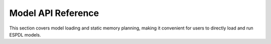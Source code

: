 Model API Reference
===============================

.. _configuration-options-reference:

This section covers model loading and static memory planning, making it convenient for users to directly load and run ESPDL models.

.. include-build-file:: inc/dl_model_base.inc
.. include-build-file:: inc/dl_memory_manager.inc
.. include-build-file:: inc/dl_memory_manager_greedy.inc